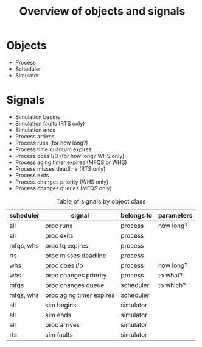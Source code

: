 #+TITLE: Overview of objects and signals

* Objects
  - Process
  - Scheduler
  - Simulator

* Signals
  - Simulation begins
  - Simulation faults (RTS only)
  - Simulation ends
  - Process arrives
  - Process runs (for how long?)
  - Process time quantum expires
  - Process does I/O (for how long? WHS only)
  - Process aging timer expires (MFQS or WHS)
  - Process misses deadline (RTS only)
  - Process exits
  - Process changes priority (WHS only)
  - Process changes queues (MFQS only)

#+CAPTION: Table of signals by object class
#+NAME:    table:signals
| scheduler | signal                   | belongs to | parameters |
|-----------+--------------------------+------------+------------|
| all       | proc runs                | process    | how long?  |
| all       | proc exits               | process    |            |
| mfqs, whs | proc tq expires          | process    |            |
| rts       | proc misses deadline     | process    |            |
| whs       | proc does i/o            | process    | how long?  |
| whs       | proc changes priority    | process    | to what?   |
|-----------+--------------------------+------------+------------|
| mfqs      | proc changes queue       | scheduler  | to which?  |
| mfqs, whs | proc aging timer expires | scheduler  |            |
|-----------+--------------------------+------------+------------|
| all       | sim begins               | simulator  |            |
| all       | sim ends                 | simulator  |            |
| all       | proc arrives             | simulator  |            |
| rts       | sim faults               | simulator  |            |
